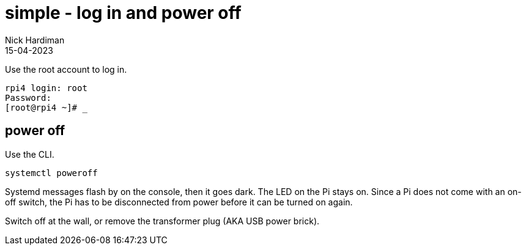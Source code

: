 = simple - log in and power off
Nick Hardiman 
:source-highlighter: highlight.js
:revdate: 15-04-2023


Use the root account to log in. 

[source,shell]
----
rpi4 login: root
Password:
[root@rpi4 ~]# _
----



== power off

Use the CLI.  

[source,shell]
----
systemctl poweroff
----

Systemd messages flash by on the console, then it goes dark. 
The LED on the Pi stays on. 
Since a Pi does not come with an on-off switch, the Pi has to be disconnected from power before it can be turned on again. 

Switch off at the wall, or remove the transformer plug (AKA USB power brick). 


